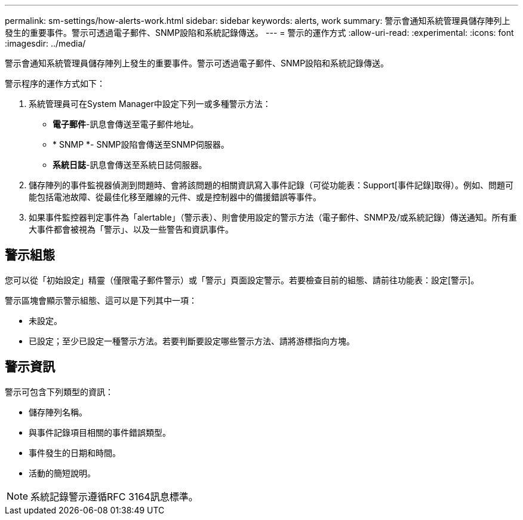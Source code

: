 ---
permalink: sm-settings/how-alerts-work.html 
sidebar: sidebar 
keywords: alerts, work 
summary: 警示會通知系統管理員儲存陣列上發生的重要事件。警示可透過電子郵件、SNMP設陷和系統記錄傳送。 
---
= 警示的運作方式
:allow-uri-read: 
:experimental: 
:icons: font
:imagesdir: ../media/


[role="lead"]
警示會通知系統管理員儲存陣列上發生的重要事件。警示可透過電子郵件、SNMP設陷和系統記錄傳送。

警示程序的運作方式如下：

. 系統管理員可在System Manager中設定下列一或多種警示方法：
+
** *電子郵件*-訊息會傳送至電子郵件地址。
** * SNMP *- SNMP設陷會傳送至SNMP伺服器。
** *系統日誌*-訊息會傳送至系統日誌伺服器。


. 儲存陣列的事件監視器偵測到問題時、會將該問題的相關資訊寫入事件記錄（可從功能表：Support[事件記錄]取得）。例如、問題可能包括電池故障、從最佳化移至離線的元件、或是控制器中的備援錯誤等事件。
. 如果事件監控器判定事件為「alertable」（警示表）、則會使用設定的警示方法（電子郵件、SNMP及/或系統記錄）傳送通知。所有重大事件都會被視為「警示」、以及一些警告和資訊事件。




== 警示組態

您可以從「初始設定」精靈（僅限電子郵件警示）或「警示」頁面設定警示。若要檢查目前的組態、請前往功能表：設定[警示]。

警示區塊會顯示警示組態、這可以是下列其中一項：

* 未設定。
* 已設定；至少已設定一種警示方法。若要判斷要設定哪些警示方法、請將游標指向方塊。




== 警示資訊

警示可包含下列類型的資訊：

* 儲存陣列名稱。
* 與事件記錄項目相關的事件錯誤類型。
* 事件發生的日期和時間。
* 活動的簡短說明。


[NOTE]
====
系統記錄警示遵循RFC 3164訊息標準。

====